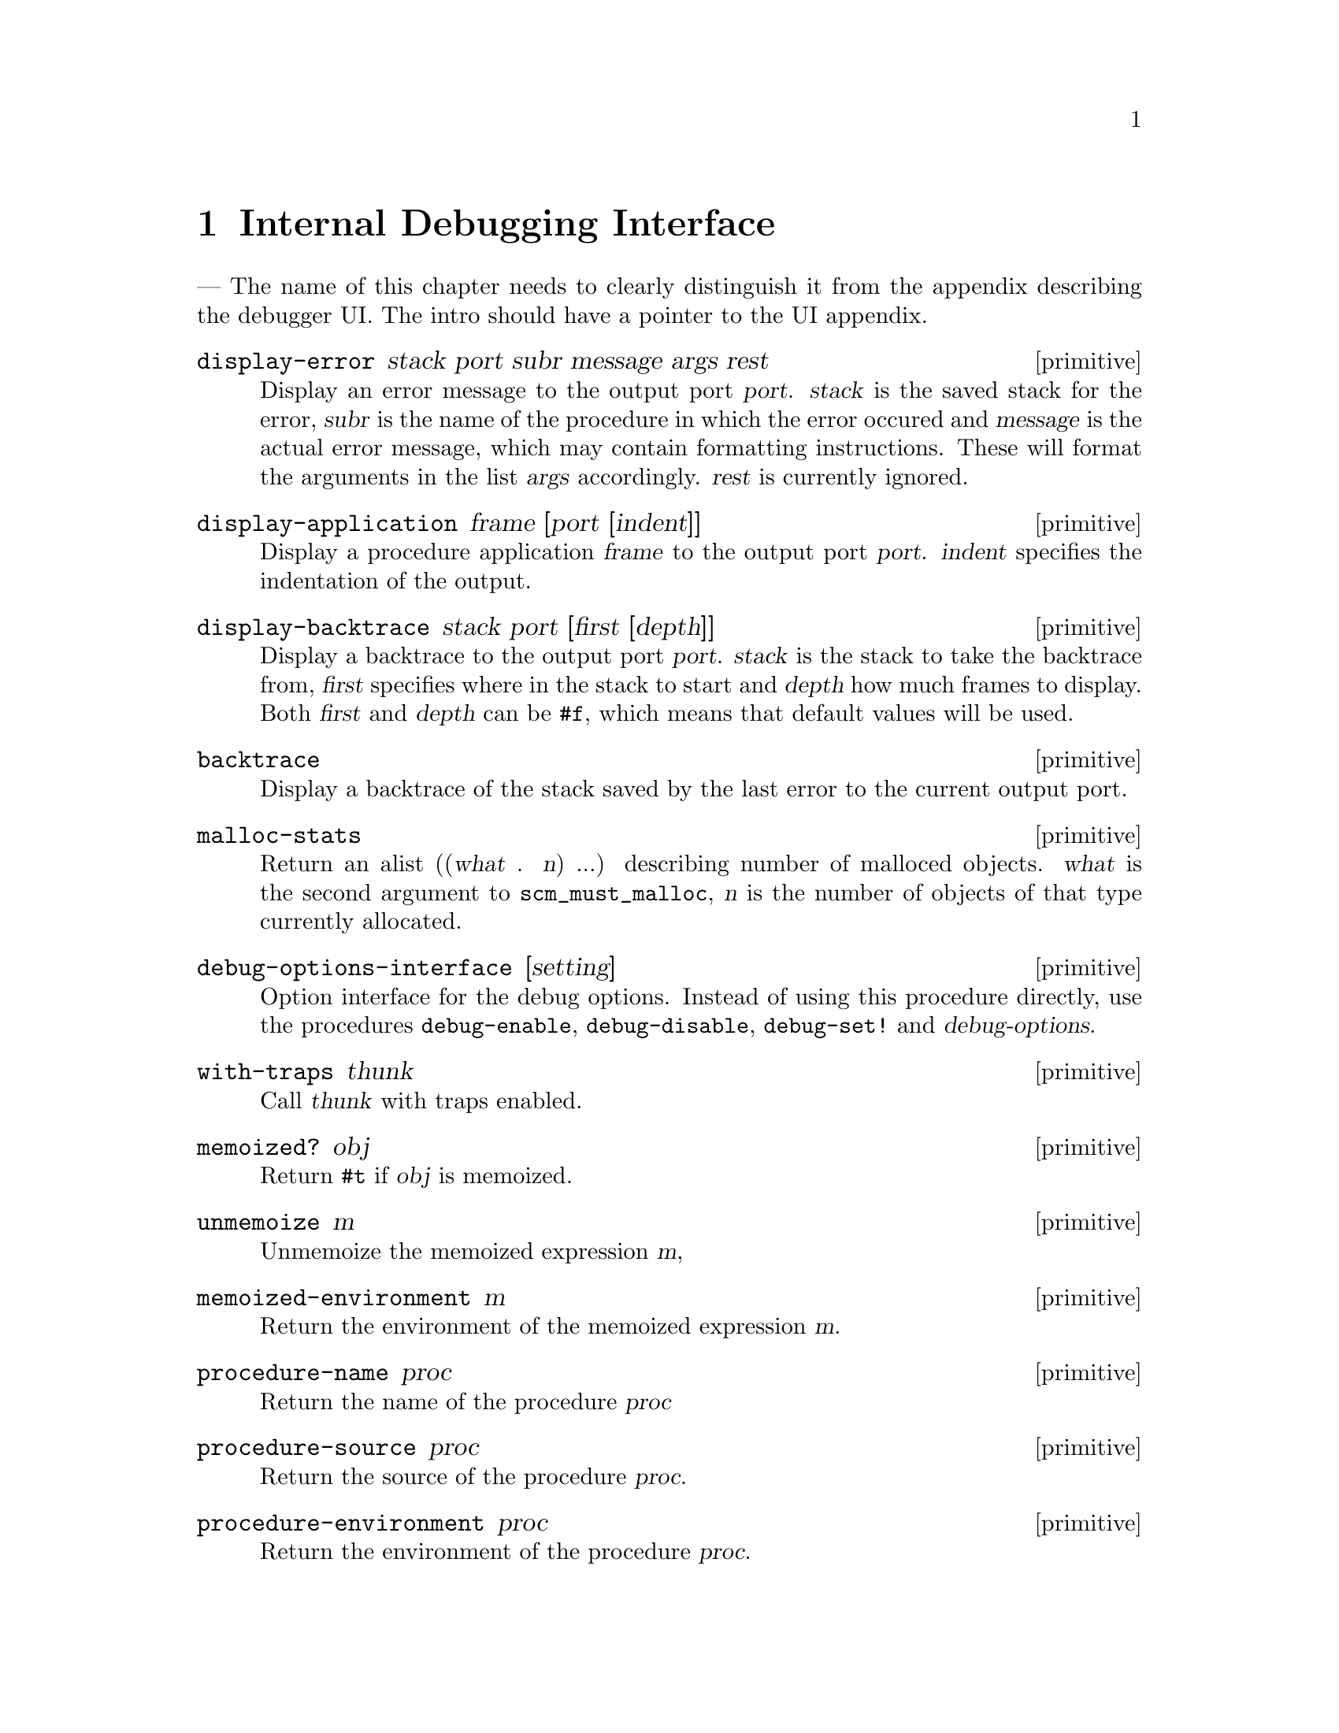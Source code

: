 @page
@node Debugging
@chapter Internal Debugging Interface

--- The name of this chapter needs to clearly distinguish it
    from the appendix describing the debugger UI.  The intro
    should have a pointer to the UI appendix.

@c docstring begin (texi-doc-string "guile" "display-error")
@deffn primitive display-error stack port subr message args rest
Display an error message to the output port @var{port}.
@var{stack} is the saved stack for the error, @var{subr} is
the name of the procedure in which the error occured and
@var{message} is the actual error message, which may contain
formatting instructions. These will format the arguments in
the list @var{args} accordingly.  @var{rest} is currently
ignored.
@end deffn

@c docstring begin (texi-doc-string "guile" "display-application")
@deffn primitive display-application frame [port [indent]]
Display a procedure application @var{frame} to the output port
@var{port}. @var{indent} specifies the indentation of the
output.
@end deffn

@c docstring begin (texi-doc-string "guile" "display-backtrace")
@deffn primitive display-backtrace stack port [first [depth]]
Display a backtrace to the output port @var{port}. @var{stack}
is the stack to take the backtrace from, @var{first} specifies
where in the stack to start and @var{depth} how much frames
to display. Both @var{first} and @var{depth} can be @code{#f},
which means that default values will be used.
@end deffn

@c docstring begin (texi-doc-string "guile" "backtrace")
@deffn primitive backtrace
Display a backtrace of the stack saved by the last error
to the current output port.
@end deffn

@c docstring begin (texi-doc-string "guile" "malloc-stats")
@deffn primitive malloc-stats
Return an alist ((@var{what} . @var{n}) ...) describing number
of malloced objects.
@var{what} is the second argument to @code{scm_must_malloc},
@var{n} is the number of objects of that type currently
allocated.
@end deffn

@c docstring begin (texi-doc-string "guile" "debug-options-interface")
@deffn primitive debug-options-interface [setting]
Option interface for the debug options. Instead of using
this procedure directly, use the procedures @code{debug-enable},
@code{debug-disable}, @code{debug-set!} and @var{debug-options}.
@end deffn

@c docstring begin (texi-doc-string "guile" "with-traps")
@deffn primitive with-traps thunk
Call @var{thunk} with traps enabled.
@end deffn

@c docstring begin (texi-doc-string "guile" "memoized?")
@deffn primitive memoized? obj
Return @code{#t} if @var{obj} is memoized.
@end deffn

@c docstring begin (texi-doc-string "guile" "unmemoize")
@deffn primitive unmemoize m
Unmemoize the memoized expression @var{m},
@end deffn

@c docstring begin (texi-doc-string "guile" "memoized-environment")
@deffn primitive memoized-environment m
Return the environment of the memoized expression @var{m}.
@end deffn

@c docstring begin (texi-doc-string "guile" "procedure-name")
@deffn primitive procedure-name proc
Return the name of the procedure @var{proc}
@end deffn

@c docstring begin (texi-doc-string "guile" "procedure-source")
@deffn primitive procedure-source proc
Return the source of the procedure @var{proc}.
@end deffn

@c docstring begin (texi-doc-string "guile" "procedure-environment")
@deffn primitive procedure-environment proc
Return the environment of the procedure @var{proc}.
@end deffn

@c docstring begin (texi-doc-string "guile" "debug-object?")
@deffn primitive debug-object? obj
Return @code{#t} if @var{obj} is a debug object.
@end deffn

@c docstring begin (texi-doc-string "guile" "frame-arguments")
@deffn primitive frame-arguments frame
Return the arguments of @var{frame}.
@end deffn

@c docstring begin (texi-doc-string "guile" "frame-evaluating-args?")
@deffn primitive frame-evaluating-args? frame
Return @code{#t} if @var{frame} contains evaluated arguments.
@end deffn

@c docstring begin (texi-doc-string "guile" "frame-next")
@deffn primitive frame-next frame
Return the next frame of @var{frame}, or @code{#f} if
@var{frame} is the last frame in its stack.
@end deffn

@c docstring begin (texi-doc-string "guile" "frame-number")
@deffn primitive frame-number frame
Return the frame number of @var{frame}.
@end deffn

@c docstring begin (texi-doc-string "guile" "frame-overflow?")
@deffn primitive frame-overflow? frame
Return @code{#t} if @var{frame} is an overflow frame.
@end deffn

@c docstring begin (texi-doc-string "guile" "frame-previous")
@deffn primitive frame-previous frame
Return the previous frame of @var{frame}, or @code{#f} if
@var{frame} is the first frame in its stack.
@end deffn

@c docstring begin (texi-doc-string "guile" "frame-procedure")
@deffn primitive frame-procedure frame
Return the procedure for @var{frame}, or @code{#f} if no
procedure is associated with @var{frame}.
@end deffn

@c docstring begin (texi-doc-string "guile" "frame-procedure?")
@deffn primitive frame-procedure? frame
Return @code{#t} if a procedure is associated with @var{frame}.
@end deffn

@c docstring begin (texi-doc-string "guile" "frame-real?")
@deffn primitive frame-real? frame
Return @code{#t} if @var{frame} is a real frame.
@end deffn

@c docstring begin (texi-doc-string "guile" "frame-source")
@deffn primitive frame-source frame
Return the source of @var{frame}.
@end deffn

@c docstring begin (texi-doc-string "guile" "frame?")
@deffn primitive frame? obj
Return @code{#t} if @var{obj} is a stack frame.
@end deffn

@c docstring begin (texi-doc-string "guile" "last-stack-frame")
@deffn primitive last-stack-frame obj
Return a stack which consists of a single frame, which is the
last stack frame for @var{obj}. @var{obj} must be either a
debug object or a continuation.
@end deffn

@c docstring begin (texi-doc-string "guile" "make-stack")
@deffn primitive make-stack obj . args
Create a new stack. If @var{obj} is @code{#t}, the current
evaluation stack is used for creating the stack frames,
otherwise the frames are taken from @var{obj} (which must be
either a debug object or a continuation).
@var{args} must be a list if integers and specifies how the
resulting stack will be narrowed.
@end deffn

@c docstring begin (texi-doc-string "guile" "stack-id")
@deffn primitive stack-id stack
Return the identifier given to @var{stack} by @code{start-stack}.
@end deffn

@c docstring begin (texi-doc-string "guile" "stack-length")
@deffn primitive stack-length stack
Return the length of @var{stack}.
@end deffn

@c docstring begin (texi-doc-string "guile" "stack-ref")
@deffn primitive stack-ref stack i
Return the @var{i}'th frame from @var{stack}.
@end deffn

@c docstring begin (texi-doc-string "guile" "stack?")
@deffn primitive stack? obj
Return @code{#t} if @var{obj} is a calling stack.
@end deffn


@c Local Variables:
@c TeX-master: "guile.texi"
@c End:
